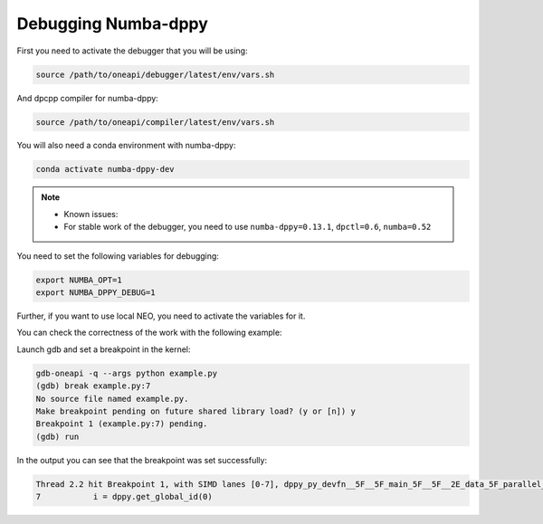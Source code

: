 Debugging Numba-dppy
===========================

First you need to activate the debugger that you will be using:

.. code-block:: bash

    source /path/to/oneapi/debugger/latest/env/vars.sh

And dpcpp compiler for numba-dppy:

.. code-block:: bash

    source /path/to/oneapi/compiler/latest/env/vars.sh

You will also need a conda environment with numba-dppy:

.. code-block:: bash

    conda activate numba-dppy-dev

.. note::
    - Known issues:
    - For stable work of the debugger, you need to use ``numba-dppy=0.13.1``, ``dpctl=0.6``, ``numba=0.52``
  
You need to set the following variables for debugging:

.. code-block:: bash

    export NUMBA_OPT=1
    export NUMBA_DPPY_DEBUG=1

Further, if you want to use local NEO, you need to activate the variables for it.

You can check the correctness of the work with the following example:

.. code-block:: python
    :linenos:

    import numpy as np
    import numba_dppy as dppy
    import dpctl

    @dppy.kernel
    def data_parallel_sum(a, b, c):
        i = dppy.get_global_id(0)
        c[i] = a[i] + b[i]

    global_size = 10
    N = global_size
    a = np.array(np.random.random(N), dtype=np.float32)
    b = np.array(np.random.random(N), dtype=np.float32)
    c = np.ones_like(a)
    with dpctl.device_context("opencl:gpu") as gpu_queue:
        data_parallel_sum[global_size, dppy.DEFAULT_LOCAL_SIZE](a, b, c)

Launch gdb and set a breakpoint in the kernel:

.. code-block:: bash

    gdb-oneapi -q --args python example.py  
    (gdb) break example.py:7  
    No source file named example.py.  
    Make breakpoint pending on future shared library load? (y or [n]) y
    Breakpoint 1 (example.py:7) pending.
    (gdb) run

In the output you can see that the breakpoint was set successfully:

.. code-block:: bash

    Thread 2.2 hit Breakpoint 1, with SIMD lanes [0-7], dppy_py_devfn__5F__5F_main_5F__5F__2E_data_5F_parallel_5F_sum_24_1_2E_array_28_float32_2C__20_1d_2C__20_C_29__2E_array_28_float32_2C__20_1d_2C__20_C_29__2E_array_28_float32_2C__20_1d_2C__20_C_29_ () at example.py:7
    7           i = dppy.get_global_id(0)
